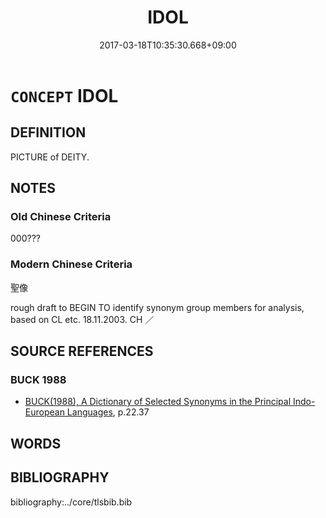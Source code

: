 # -*- mode: mandoku-tls-view -*-
#+TITLE: IDOL
#+DATE: 2017-03-18T10:35:30.668+09:00        
#+STARTUP: content
* =CONCEPT= IDOL
:PROPERTIES:
:CUSTOM_ID: uuid-7194d57c-c7dc-42b0-981c-268d3ba5cc96
:TR_ZH: 聖像
:END:
** DEFINITION

PICTURE of DEITY.

** NOTES

*** Old Chinese Criteria
000???

*** Modern Chinese Criteria
聖像

rough draft to BEGIN TO identify synonym group members for analysis, based on CL etc. 18.11.2003. CH ／

** SOURCE REFERENCES
*** BUCK 1988
 - [[cite:BUCK-1988][BUCK(1988), A Dictionary of Selected Synonyms in the Principal Indo-European Languages]], p.22.37

** WORDS
   :PROPERTIES:
   :VISIBILITY: children
   :END:
** BIBLIOGRAPHY
bibliography:../core/tlsbib.bib

